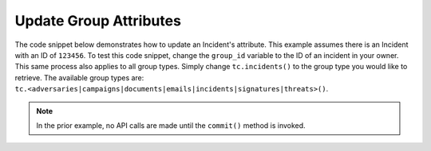 Update Group Attributes
"""""""""""""""""""""""

The code snippet below demonstrates how to update an Incident's attribute. This example assumes there is an Incident with an ID of ``123456``. To test this code snippet, change the ``group_id`` variable to the ID of an incident in your owner. This same process also applies to all group types. Simply change ``tc.incidents()`` to the group type you would like to retrieve. The available group types are: ``tc.<adversaries|campaigns|documents|emails|incidents|signatures|threats>()``.

.. code-block:: python
    :linenos:

    ...

    tc = ThreatConnect(api_access_id, api_secret_key, api_default_org, api_base_url)

    # define the ID of the group we would like to retrieve
    group_id = 123456

    # create an incidents object
    incidents = tc.incidents()

    # set a filter to retrieve the incident with the id: 123456
    filter1 = incidents.add_filter()
    filter1.add_id(group_id)

    try:
        incidents.retrieve()
    except RuntimeError as e:
        print('Error: {0}'.format(e))
        sys.exit(1)

    for incident in incidents:
        print(incident.name)

        # load the incident's attributes
        incident.load_attributes()

        # iterate through the incident's attributes
        for attribute in incident.attributes:
            print(attribute.id)

            # if the current attribute is a description attribute, update the value of the description
            if attribute.type == "Description":
                incident.update_attribute(attribute.id, 'Updated Description')

        # commit the changes
        incident.commit()

.. note:: In the prior example, no API calls are made until the ``commit()`` method is invoked.
